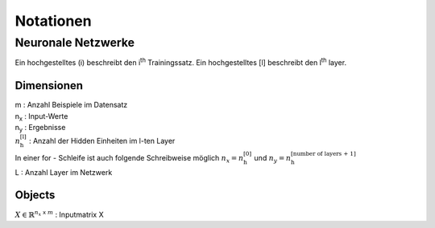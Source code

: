###########
Notationen
###########

Neuronale Netzwerke
===================

Ein hochgestelltes (i) beschreibt den i\ :sup:`th` Trainingssatz.
Ein hochgestelltes [l] beschreibt den l\ :sup:`th` layer.

Dimensionen
-----------

| m  :  Anzahl Beispiele im Datensatz
| n\ :sub:`x`  :  Input-Werte
| n\ :sub:`y`  :  Ergebnisse
| :math:`n ^{\text{[l]}}_{\text{h}}`  :  Anzahl der Hidden Einheiten im l-ten Layer
| In einer for - Schleife ist auch folgende Schreibweise möglich :math:`n_x = n ^{\text{[0]}}_{\text{h}}` und
  :math:`n_y = n ^{\text{[number of layers + 1]}}_{\text{h}}`
| L  :  Anzahl Layer im Netzwerk

Objects
-------
:math:`X \in \mathbb{R} ^{n_x \; \mathsf x \;m}`  : Inputmatrix X



